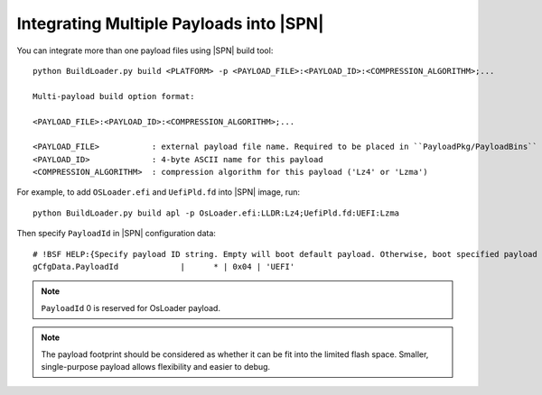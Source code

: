 .. _integrate-multiple-payloads:

Integrating Multiple Payloads into |SPN|
^^^^^^^^^^^^^^^^^^^^^^^^^^^^^^^^^^^^^^^^^

You can integrate more than one payload files using |SPN| build tool::

    python BuildLoader.py build <PLATFORM> -p <PAYLOAD_FILE>:<PAYLOAD_ID>:<COMPRESSION_ALGORITHM>;...

    Multi-payload build option format:

    <PAYLOAD_FILE>:<PAYLOAD_ID>:<COMPRESSION_ALGORITHM>;...

    <PAYLOAD_FILE>           : external payload file name. Required to be placed in ``PayloadPkg/PayloadBins`` directory
    <PAYLOAD_ID>             : 4-byte ASCII name for this payload
    <COMPRESSION_ALGORITHM>  : compression algorithm for this payload ('Lz4' or 'Lzma')


For example, to add ``OSLoader.efi`` and ``UefiPld.fd`` into |SPN| image, run::

    python BuildLoader.py build apl -p OsLoader.efi:LLDR:Lz4;UefiPld.fd:UEFI:Lzma

Then specify ``PayloadId`` in |SPN| configuration data::

  # !BSF HELP:{Specify payload ID string. Empty will boot default payload. Otherwise, boot specified payload ID in multi-payload binary.}
  gCfgData.PayloadId             |      * | 0x04 | 'UEFI'


.. note:: ``PayloadId`` 0 is reserved for OsLoader payload.

.. note:: The payload footprint should be considered as whether it can be fit into the limited flash space. Smaller, single-purpose payload allows flexibility and easier to debug.
